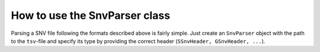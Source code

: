 How to use the SnvParser class
==============================

Parsing a SNV file following the formats described above is fairly simple. Just create an ``SnvParser`` object with the path to the ``tsv``-file and specify its type by providing the correct header (``SSnvHeader, GSnvHeader, ...``).

.. code-block:: python
    test